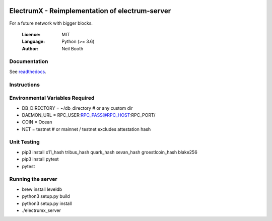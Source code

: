 .. image:: https://travis-ci.org/kyuupichan/electrumx.svg?branch=master
    :target: https://travis-ci.org/kyuupichan/electrumx
.. image:: https://coveralls.io/repos/github/kyuupichan/electrumx/badge.svg
    :target: https://coveralls.io/github/kyuupichan/electrumx

===============================================
ElectrumX - Reimplementation of electrum-server
===============================================

For a future network with bigger blocks.

  :Licence: MIT
  :Language: Python (>= 3.6)
  :Author: Neil Booth

Documentation
=============

See `readthedocs <https://electrumx.readthedocs.io/>`_.

Instructions
=============

Environmental Variables Required
==========
- DB_DIRECTORY = ~/db_directory   # or any custom dir
- DAEMON_URL = RPC_USER:RPC_PASS@RPC_HOST:RPC_PORT/
- COIN = Ocean
- NET = testnet   # or mainnet / testnet excludes attestation hash

Unit Testing
=============
- pip3 install x11_hash tribus_hash quark_hash xevan_hash groestlcoin_hash blake256
- pip3 install pytest
- pytest

Running the server
=============
- brew install leveldb
- python3 setup.py build
- python3 setup.py install
- ./electrumx_server
